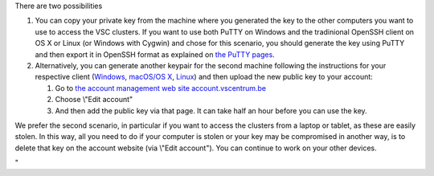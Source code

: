 There are two possibilities

#. You can copy your private key from the machine where you generated
   the key to the other computers you want to use to access the VSC
   clusters. If you want to use both PuTTY on Windows and the
   tradinional OpenSSH client on OS X or Linux (or Windows with Cygwin)
   and chose for this scenario, you should generate the key using PuTTY
   and then export it in OpenSSH format as explained on `the PuTTY
   pages <\%22/client/windows/keys-putty\%22>`__.
#. Alternatively, you can generate another keypair for the second
   machine following the instructions for your respective client
   (`Windows <\%22/client/windows/keys-putty\%22>`__, `macOS/OS
   X <\%22/client/macosx/keys-openssh\%22>`__,
   `Linux <\%22/client/linux/keys-openssh\%22>`__) and then upload the
   new public key to your account:

   #. Go to `the account management web site
      account.vscentrum.be <\%22https://account.vscentrum.be/\%22>`__
   #. Choose \\"Edit account\"
   #. And then add the public key via that page. It can take half an
      hour before you can use the key.

We prefer the second scenario, in particular if you want to access the
clusters from a laptop or tablet, as these are easily stolen. In this
way, all you need to do if your computer is stolen or your key may be
compromised in another way, is to delete that key on the account website
(via \\"Edit account\"). You can continue to work on your other devices.

"
